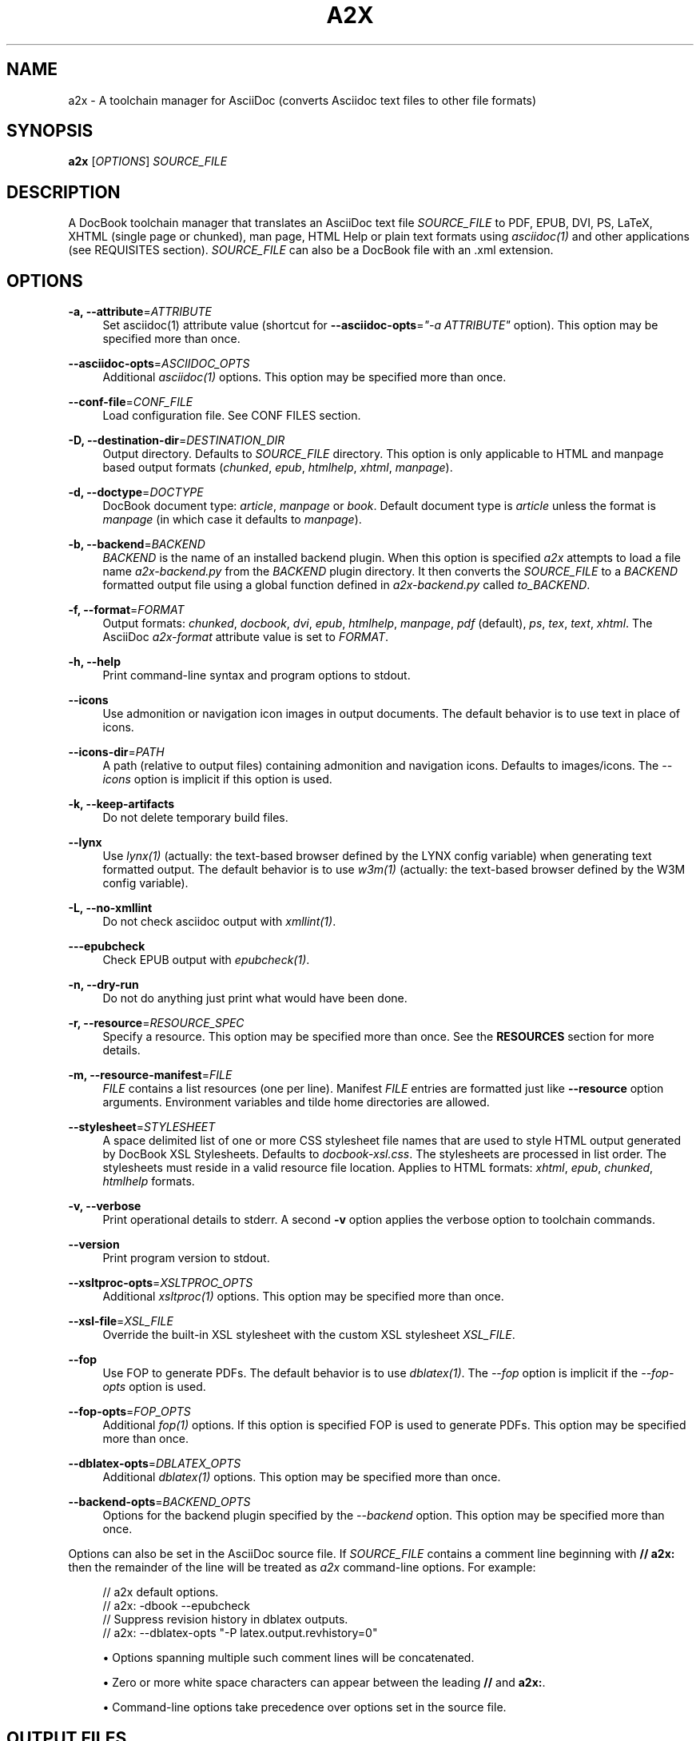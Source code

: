'\" t
.\"     Title: a2x
.\"    Author: [see the "AUTHOR" section]
.\" Generator: DocBook XSL Stylesheets v1.79.1 <http://docbook.sf.net/>
.\"      Date: 05/22/2022
.\"    Manual: \ \&
.\"    Source: \ \&
.\"  Language: English
.\"
.TH "A2X" "1" "05/22/2022" "\ \&" "\ \&"
.\" -----------------------------------------------------------------
.\" * Define some portability stuff
.\" -----------------------------------------------------------------
.\" ~~~~~~~~~~~~~~~~~~~~~~~~~~~~~~~~~~~~~~~~~~~~~~~~~~~~~~~~~~~~~~~~~
.\" http://bugs.debian.org/507673
.\" http://lists.gnu.org/archive/html/groff/2009-02/msg00013.html
.\" ~~~~~~~~~~~~~~~~~~~~~~~~~~~~~~~~~~~~~~~~~~~~~~~~~~~~~~~~~~~~~~~~~
.ie \n(.g .ds Aq \(aq
.el       .ds Aq '
.\" -----------------------------------------------------------------
.\" * set default formatting
.\" -----------------------------------------------------------------
.\" disable hyphenation
.nh
.\" disable justification (adjust text to left margin only)
.ad l
.\" -----------------------------------------------------------------
.\" * MAIN CONTENT STARTS HERE *
.\" -----------------------------------------------------------------
.SH "NAME"
a2x \- A toolchain manager for AsciiDoc (converts Asciidoc text files to other file formats)
.SH "SYNOPSIS"
.sp
\fBa2x\fR [\fIOPTIONS\fR] \fISOURCE_FILE\fR
.SH "DESCRIPTION"
.sp
A DocBook toolchain manager that translates an AsciiDoc text file \fISOURCE_FILE\fR to PDF, EPUB, DVI, PS, LaTeX, XHTML (single page or chunked), man page, HTML Help or plain text formats using \fIasciidoc(1)\fR and other applications (see REQUISITES section)\&. \fISOURCE_FILE\fR can also be a DocBook file with an \&.xml extension\&.
.SH "OPTIONS"
.PP
\fB\-a, \-\-attribute\fR=\fIATTRIBUTE\fR
.RS 4
Set asciidoc(1) attribute value (shortcut for
\fB\-\-asciidoc\-opts\fR=\fI"\-a ATTRIBUTE"\fR
option)\&. This option may be specified more than once\&.
.RE
.PP
\fB\-\-asciidoc\-opts\fR=\fIASCIIDOC_OPTS\fR
.RS 4
Additional
\fIasciidoc(1)\fR
options\&. This option may be specified more than once\&.
.RE
.PP
\fB\-\-conf\-file\fR=\fICONF_FILE\fR
.RS 4
Load configuration file\&. See
CONF FILES section\&.
.RE
.PP
\fB\-D, \-\-destination\-dir\fR=\fIDESTINATION_DIR\fR
.RS 4
Output directory\&. Defaults to
\fISOURCE_FILE\fR
directory\&. This option is only applicable to HTML and manpage based output formats (\fIchunked\fR,
\fIepub\fR,
\fIhtmlhelp\fR,
\fIxhtml\fR,
\fImanpage\fR)\&.
.RE
.PP
\fB\-d, \-\-doctype\fR=\fIDOCTYPE\fR
.RS 4
DocBook document type:
\fIarticle\fR,
\fImanpage\fR
or
\fIbook\fR\&. Default document type is
\fIarticle\fR
unless the format is
\fImanpage\fR
(in which case it defaults to
\fImanpage\fR)\&.
.RE
.PP
\fB\-b, \-\-backend\fR=\fIBACKEND\fR
.RS 4
\fIBACKEND\fR
is the name of an installed backend plugin\&. When this option is specified
\fIa2x\fR
attempts to load a file name
\fIa2x\-backend\&.py\fR
from the
\fIBACKEND\fR
plugin directory\&. It then converts the
\fISOURCE_FILE\fR
to a
\fIBACKEND\fR
formatted output file using a global function defined in
\fIa2x\-backend\&.py\fR
called
\fIto_BACKEND\fR\&.
.RE
.PP
\fB\-f, \-\-format\fR=\fIFORMAT\fR
.RS 4
Output formats:
\fIchunked\fR,
\fIdocbook\fR,
\fIdvi\fR,
\fIepub\fR,
\fIhtmlhelp\fR,
\fImanpage\fR,
\fIpdf\fR
(default),
\fIps\fR,
\fItex\fR,
\fItext\fR,
\fIxhtml\fR\&. The AsciiDoc
\fIa2x\-format\fR
attribute value is set to
\fIFORMAT\fR\&.
.RE
.PP
\fB\-h, \-\-help\fR
.RS 4
Print command\-line syntax and program options to stdout\&.
.RE
.PP
\fB\-\-icons\fR
.RS 4
Use admonition or navigation icon images in output documents\&. The default behavior is to use text in place of icons\&.
.RE
.PP
\fB\-\-icons\-dir\fR=\fIPATH\fR
.RS 4
A path (relative to output files) containing admonition and navigation icons\&. Defaults to
images/icons\&. The
\fI\-\-icons\fR
option is implicit if this option is used\&.
.RE
.PP
\fB\-k, \-\-keep\-artifacts\fR
.RS 4
Do not delete temporary build files\&.
.RE
.PP
\fB\-\-lynx\fR
.RS 4
Use
\fIlynx(1)\fR
(actually: the text\-based browser defined by the
LYNX
config variable) when generating text formatted output\&. The default behavior is to use
\fIw3m(1)\fR
(actually: the text\-based browser defined by the
W3M
config variable)\&.
.RE
.PP
\fB\-L, \-\-no\-xmllint\fR
.RS 4
Do not check asciidoc output with
\fIxmllint(1)\fR\&.
.RE
.PP
\fB\-\-\-epubcheck\fR
.RS 4
Check EPUB output with
\fIepubcheck(1)\fR\&.
.RE
.PP
\fB\-n, \-\-dry\-run\fR
.RS 4
Do not do anything just print what would have been done\&.
.RE
.PP
\fB\-r, \-\-resource\fR=\fIRESOURCE_SPEC\fR
.RS 4
Specify a resource\&. This option may be specified more than once\&. See the
\fBRESOURCES\fR
section for more details\&.
.RE
.PP
\fB\-m, \-\-resource\-manifest\fR=\fIFILE\fR
.RS 4
\fIFILE\fR
contains a list resources (one per line)\&. Manifest
\fIFILE\fR
entries are formatted just like
\fB\-\-resource\fR
option arguments\&. Environment variables and tilde home directories are allowed\&.
.RE
.PP
\fB\-\-stylesheet\fR=\fISTYLESHEET\fR
.RS 4
A space delimited list of one or more CSS stylesheet file names that are used to style HTML output generated by DocBook XSL Stylesheets\&. Defaults to
\fIdocbook\-xsl\&.css\fR\&. The stylesheets are processed in list order\&. The stylesheets must reside in a valid
resource file
location\&. Applies to HTML formats:
\fIxhtml\fR,
\fIepub\fR,
\fIchunked\fR,
\fIhtmlhelp\fR
formats\&.
.RE
.PP
\fB\-v, \-\-verbose\fR
.RS 4
Print operational details to stderr\&. A second
\fB\-v\fR
option applies the verbose option to toolchain commands\&.
.RE
.PP
\fB\-\-version\fR
.RS 4
Print program version to stdout\&.
.RE
.PP
\fB\-\-xsltproc\-opts\fR=\fIXSLTPROC_OPTS\fR
.RS 4
Additional
\fIxsltproc(1)\fR
options\&. This option may be specified more than once\&.
.RE
.PP
\fB\-\-xsl\-file\fR=\fIXSL_FILE\fR
.RS 4
Override the built\-in XSL stylesheet with the custom XSL stylesheet
\fIXSL_FILE\fR\&.
.RE
.PP
\fB\-\-fop\fR
.RS 4
Use FOP to generate PDFs\&. The default behavior is to use
\fIdblatex(1)\fR\&. The
\fI\-\-fop\fR
option is implicit if the
\fI\-\-fop\-opts\fR
option is used\&.
.RE
.PP
\fB\-\-fop\-opts\fR=\fIFOP_OPTS\fR
.RS 4
Additional
\fIfop(1)\fR
options\&. If this option is specified FOP is used to generate PDFs\&. This option may be specified more than once\&.
.RE
.PP
\fB\-\-dblatex\-opts\fR=\fIDBLATEX_OPTS\fR
.RS 4
Additional
\fIdblatex(1)\fR
options\&. This option may be specified more than once\&.
.RE
.PP
\fB\-\-backend\-opts\fR=\fIBACKEND_OPTS\fR
.RS 4
Options for the backend plugin specified by the
\fI\-\-backend\fR
option\&. This option may be specified more than once\&.
.RE
.sp
Options can also be set in the AsciiDoc source file\&. If \fISOURCE_FILE\fR contains a comment line beginning with \fB// a2x:\fR then the remainder of the line will be treated as \fIa2x\fR command\-line options\&. For example:
.sp
.if n \{\
.RS 4
.\}
.nf
// a2x default options\&.
//    a2x: \-dbook \-\-epubcheck
// Suppress revision history in dblatex outputs\&.
//    a2x: \-\-dblatex\-opts "\-P latex\&.output\&.revhistory=0"
.fi
.if n \{\
.RE
.\}
.sp
.RS 4
.ie n \{\
\h'-04'\(bu\h'+03'\c
.\}
.el \{\
.sp -1
.IP \(bu 2.3
.\}
Options spanning multiple such comment lines will be concatenated\&.
.RE
.sp
.RS 4
.ie n \{\
\h'-04'\(bu\h'+03'\c
.\}
.el \{\
.sp -1
.IP \(bu 2.3
.\}
Zero or more white space characters can appear between the leading
\fB//\fR
and
\fBa2x:\fR\&.
.RE
.sp
.RS 4
.ie n \{\
\h'-04'\(bu\h'+03'\c
.\}
.el \{\
.sp -1
.IP \(bu 2.3
.\}
Command\-line options take precedence over options set in the source file\&.
.RE
.SH "OUTPUT FILES"
.sp
Output files are written to the directory specified by the \fB\-\-destination\-dir\fR option\&. If no \fB\-\-destination\-dir\fR option is set output files are written to the \fISOURCE_FILE\fR directory\&.
.sp
Output files have the same name as the \fISOURCE_FILE\fR but with an appropriate file name extension: \&.html for \fIxhtml\fR; \&.epub for \fIepub\fR; \&.hhp for \fIhtmlhelp\fR; \&.pdf for \fIpdf\fR; \&.text for \fItext\fR, \&.xml for \fIdocbook\fR\&. By convention manpages have no \&.man extension (man page section number only)\&. Chunked HTML directory names have a \&.chunked extension; chunked HTML Help directory names have a \&.htmlhelp extension\&.
.sp
Same named existing files are overwritten\&.
.sp
In addition to generating HTML files the \fIxhtml\fR, \fIepub\fR, \fIchunked\fR and \fIhtmlhelp\fR formats ensure resource files are copied to their correct destination directory locations\&.
.SH "RESOURCES"
.sp
Resources are files (typically CSS and images) that are required by HTML based outputs (\fIxhtml\fR, \fIepub\fR, \fIchunked\fR, \fIhtmlhelp\fR formats)\&. \fIa2x\fR scans the generated HTML files and builds a list of required CSS and image files\&. Additional resource files can be specified explicitly using the \fB\-\-resource\fR option\&.
.sp
\fIa2x\fR searches for resource files in the following locations in the following order:
.sp
.RS 4
.ie n \{\
\h'-04' 1.\h'+01'\c
.\}
.el \{\
.sp -1
.IP "  1." 4.2
.\}
The
\fISOURCE_FILE\fR
directory\&.
.RE
.sp
.RS 4
.ie n \{\
\h'-04' 2.\h'+01'\c
.\}
.el \{\
.sp -1
.IP "  2." 4.2
.\}
Resource directories specified by the
\fB\-\-resource\fR
option (searched recursively)\&.
.RE
.sp
.RS 4
.ie n \{\
\h'-04' 3.\h'+01'\c
.\}
.el \{\
.sp -1
.IP "  3." 4.2
.\}
Resource directories specified by the
\fB\-\-resource\-manifest\fR
option (searched recursively in the order they appear in the manifest file)\&.
.RE
.sp
.RS 4
.ie n \{\
\h'-04' 4.\h'+01'\c
.\}
.el \{\
.sp -1
.IP "  4." 4.2
.\}
The stock
images
and
stylesheets
directories in the
\fIasciidoc(1)\fR
configuration files directories (searched recursively)\&.
.RE
.sp
.RS 4
.ie n \{\
\h'-04' 5.\h'+01'\c
.\}
.el \{\
.sp -1
.IP "  5." 4.2
.\}
The destination directory\&.
.RE
.sp
When a resource file is found it is copied to the correct relative destination directory\&. Missing destination sub\-directories are created automatically\&.
.sp
There are two distinct mechanisms for specifying additional resources:
.sp
.RS 4
.ie n \{\
\h'-04' 1.\h'+01'\c
.\}
.el \{\
.sp -1
.IP "  1." 4.2
.\}
A resource directory which will be searched recursively for missing resource files\&.
.RE
.sp
.RS 4
.ie n \{\
\h'-04' 2.\h'+01'\c
.\}
.el \{\
.sp -1
.IP "  2." 4.2
.\}
A resource file which will be copied to the output destination directory\&.
.RE
.sp
Resources are specified with \fB\-\-resource\fR option values which can be one of the following formats:
.sp
.if n \{\
.RS 4
.\}
.nf
<resource_dir>
<resource_file>[=<destination_file>]
\&.<ext>=<mimetype>
.fi
.if n \{\
.RE
.\}
.sp
Where:
.PP
<resource_dir>
.RS 4
Specifies a directory (absolute or relative to the
\fISOURCE_FILE\fR) which is searched recursively for missing resource files\&. To eliminate ambiguity the
<resource_dir>
name should end with a directory separator character\&.
.RE
.PP
<resource_file>
.RS 4
Specifies a resource file (absolute or relative to the
\fISOURCE_FILE\fR) which will be copied to
<destination_file>\&. If
<destination_file>
is not specified then it is the same as the
<resource_file>\&.
.RE
.PP
<destination_file>
.RS 4
Specifies the destination of the copied source file\&. The
<destination_file>
path is relative to the destination directory (absolute paths are not allowed)\&. The location of the destination directory depends on the output
\fIFORMAT\fR
(see the
\fBOUTPUT FILES\fR
section for details):
.PP
chunked, htmlhelp
.RS 4
The chunked output directory\&.
.RE
.PP
epub
.RS 4
The archived
OEBPS
directory\&.
.RE
.PP
xhtml
.RS 4
The output
\fBDESTINATION_DIR\fR\&.
.RE
.RE
.PP
\&.<ext>=<mimetype>
.RS 4
When adding resources to EPUB files the mimetype is inferred from the
<destination file>
extension, if the mimetype cannot be guessed an error occurs\&. The
\&.<ext>=<mimetype>
resource syntax can be used to explicitly set mimetypes\&.
<ext>
is the file name extension,
<mimetype>
is the corresponding MIME type\&.
.RE
.sp
Resource option examples:
.sp
.if n \{\
.RS 4
.\}
.nf
\-\-resource \&.\&./images/
\-\-resource doc/README\&.txt=README\&.txt
\-\-resource ~/images/tiger\&.png=images/tiger\&.png
\-\-resource \&.ttf=application/x\-font\-ttf
.fi
.if n \{\
.RE
.\}
.SH "EXAMPLES"
.PP
a2x \-f pdf doc/source\-highlight\-filter\&.txt
.RS 4
Generates
doc/source\-highlight\-filter\&.pdf
file\&.
.RE
.PP
a2x \-f xhtml \-D \&.\&./doc \-\-icons \-r \&.\&./images/ team\&.txt
.RS 4
Creates HTML file
\&.\&./doc/team\&.html, uses admonition icons and recursively searches the
\&.\&./images/
directory for any missing resources\&.
.RE
.PP
a2x \-f manpage doc/asciidoc\&.1\&.txt
.RS 4
Generate
doc/asciidoc\&.1
manpage\&.
.RE
.SH "REQUISITES"
.sp
\fIa2x\fR uses the following programs:
.sp
.RS 4
.ie n \{\
\h'-04'\(bu\h'+03'\c
.\}
.el \{\
.sp -1
.IP \(bu 2.3
.\}
\fBAsciidoc\fR:
https://asciidoc\&.org/
.RE
.sp
.RS 4
.ie n \{\
\h'-04'\(bu\h'+03'\c
.\}
.el \{\
.sp -1
.IP \(bu 2.3
.\}
\fBxsltproc\fR: (all formats except text):
http://xmlsoft\&.org/XSLT/
.RE
.sp
.RS 4
.ie n \{\
\h'-04'\(bu\h'+03'\c
.\}
.el \{\
.sp -1
.IP \(bu 2.3
.\}
\fBDocBook XSL Stylesheets\fR
(all formats except text):
https://github\&.com/docbook/xslt10\-stylesheets
.RE
.sp
.RS 4
.ie n \{\
\h'-04'\(bu\h'+03'\c
.\}
.el \{\
.sp -1
.IP \(bu 2.3
.\}
\fBdblatex\fR
(pdf, dvi, ps, tex formats):
http://dblatex\&.sourceforge\&.net/
.RE
.sp
.RS 4
.ie n \{\
\h'-04'\(bu\h'+03'\c
.\}
.el \{\
.sp -1
.IP \(bu 2.3
.\}
\fBFOP\fR
(pdf format \(em alternative PDF file generator):
https://xmlgraphics\&.apache\&.org/fop/
.RE
.sp
.RS 4
.ie n \{\
\h'-04'\(bu\h'+03'\c
.\}
.el \{\
.sp -1
.IP \(bu 2.3
.\}
\fBw3m\fR
(text format):
http://w3m\&.sourceforge\&.net/index\&.en\&.html
.RE
.sp
.RS 4
.ie n \{\
\h'-04'\(bu\h'+03'\c
.\}
.el \{\
.sp -1
.IP \(bu 2.3
.\}
\fBLynx\fR
(text format \(em alternative text file generator):
https://invisible\-island\&.net/lynx/
.RE
.sp
.RS 4
.ie n \{\
\h'-04'\(bu\h'+03'\c
.\}
.el \{\
.sp -1
.IP \(bu 2.3
.\}
\fBepubcheck\fR
(epub format \(em EPUB file validator):
https://github\&.com/w3c/epubcheck
.RE
.sp
See also the latest README file\&.
.SH "CONF FILES"
.sp
A configuration file contains executable Python code that overrides the global configuration parameters in a2x\&.py\&. Optional configuration files are loaded in the following order:
.sp
.RS 4
.ie n \{\
\h'-04' 1.\h'+01'\c
.\}
.el \{\
.sp -1
.IP "  1." 4.2
.\}
a2x\&.conf
from the directory containing the
\fIa2x\&.py\fR
executable\&.
.RE
.sp
.RS 4
.ie n \{\
\h'-04' 2.\h'+01'\c
.\}
.el \{\
.sp -1
.IP "  2." 4.2
.\}
a2x\&.conf
from the AsciiDoc global configuration directory\&. Skip this step if we are executing a locally installed (non system wide) copy\&.
.RE
.sp
.RS 4
.ie n \{\
\h'-04' 3.\h'+01'\c
.\}
.el \{\
.sp -1
.IP "  3." 4.2
.\}
a2x\&.conf
from the AsciiDoc
$HOME/\&.asciidoc
configuration directory\&.
.RE
.sp
.RS 4
.ie n \{\
\h'-04' 4.\h'+01'\c
.\}
.el \{\
.sp -1
.IP "  4." 4.2
.\}
The
\fICONF_FILE\fR
specified in the
\fI\-\-conf\-file\fR
option\&.
.RE
.sp
Here are the default configuration file option values:
.sp
.if n \{\
.RS 4
.\}
.nf
# Optional environment variable dictionary passed to
# executing programs\&. If set to None the existing
# environment is used\&.
ENV = None

# External executables\&.
ASCIIDOC = \*(Aqasciidoc\*(Aq
XSLTPROC = \*(Aqxsltproc\*(Aq
DBLATEX = \*(Aqdblatex\*(Aq         # pdf generation\&.
FOP = \*(Aqfop\*(Aq                 # pdf generation (\-\-fop option)\&.
W3M = \*(Aqw3m\*(Aq                 # primary text file generator\&.
LYNX = \*(Aqlynx\*(Aq               # alternate text file generator\&.
XMLLINT = \*(Aqxmllint\*(Aq         # Set to \*(Aq\*(Aq to disable\&.
EPUBCHECK = \*(Aqepubcheck\*(Aq     # Set to \*(Aq\*(Aq to disable\&.
# External executable default options\&.
ASCIIDOC_OPTS = \*(Aq\*(Aq
BACKEND_OPTS = \*(Aq\*(Aq
DBLATEX_OPTS = \*(Aq\*(Aq
FOP_OPTS = \*(Aq\*(Aq
LYNX_OPTS = \*(Aq\-dump\*(Aq
W3M_OPTS = \*(Aq\-dump \-cols 70 \-T text/html \-no\-graph\*(Aq
XSLTPROC_OPTS = \*(Aq\*(Aq
.fi
.if n \{\
.RE
.\}
.sp
Note, that it is possible to redefine W3M and LYNX to use different text\-based browsers, e\&.g\&. \fIlinks\fR: http://links\&.twibright\&.com/ or \fIelinks\fR: http://elinks\&.or\&.cz/\&. LYNX_OPTS and W3M_OPTS can be used to pass options to the selected browser\&. If these are defined they override the respective defaults listed above (so don\(cqt forget to include the \fI\-dump\fR option in your definition: this is mandatory at least with \fIw3m\fR, \fIlynx\fR, \fIlinks\fR, and \fIelinks\fR in order to send the formatted text to stdout)\&.
.SH "BUGS"
.sp
See the AsciiDoc distribution BUGS file\&.
.SH "AUTHOR"
.sp
a2x was originally written by Stuart Rackham\&. Many people have contributed to it\&.
.SH "RESOURCES"
.sp
GitHub: https://github\&.com/asciidoc/asciidoc\-py3/
.sp
Main web site: https://asciidoc\&.org/
.SH "SEE ALSO"
.sp
asciidoc(1)
.SH "COPYING"
.sp
Copyright (C) 2002\-2013 Stuart Rackham\&.
.sp
Copyright (C) 2013\-2022 AsciiDoc Contributors\&.
.sp
Free use of this software is granted under the terms of the GNU General Public License as published by the Free Software Foundation; either version 2 of the License, or (at your option) any later version\&.
.sp
This program is distributed in the hope that it will be useful, but WITHOUT ANY WARRANTY; without even the implied warranty of MERCHANTABILITY or FITNESS FOR A PARTICULAR PURPOSE\&. See the GNU General Public License for more details\&.
